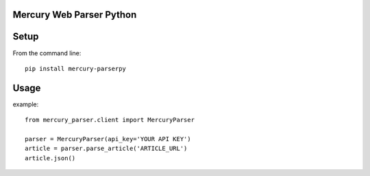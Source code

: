 Mercury Web Parser Python
=========================

.. image:: https://badge.fury.io/py/mercury-parserpy.svg
    :target: https://badge.fury.io/py/mercury-parserpy
.. image:: https://travis-ci.org/Girbons/MercuryParserpy.svg?branch=master
    :target: https://travis-ci.org/Girbons/MercuryParserpy
.. image:: https://coveralls.io/repos/github/Girbons/MercuryParserpy/badge.svg?branch=master
    :target: https://coveralls.io/github/Girbons/MercuryParserpy?branch=master

Setup
=====

From the command line::

    pip install mercury-parserpy

Usage
=====

example::

    from mercury_parser.client import MercuryParser

    parser = MercuryParser(api_key='YOUR API KEY')
    article = parser.parse_article('ARTICLE_URL')
    article.json()
